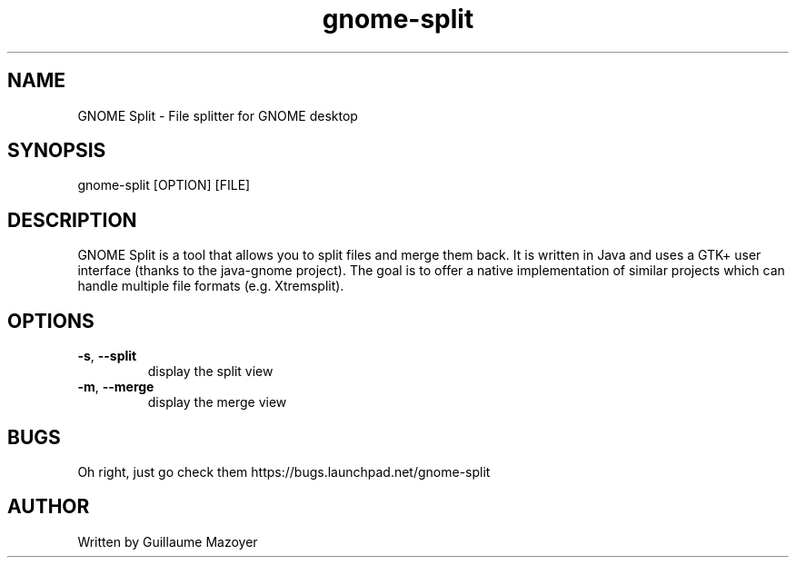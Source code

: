 .TH gnome-split 1 "August 2011" "GNOME Split manpage" "User commands"
.SH NAME
GNOME Split \- File splitter for GNOME desktop
.SH SYNOPSIS
gnome-split [OPTION] [FILE]
.SH DESCRIPTION
GNOME Split is a tool that allows you to split files and merge them back. It is
written in Java and uses a GTK+ user interface (thanks to the java-gnome
project). The goal is to offer a native implementation of similar projects which
can handle multiple file formats (e.g. Xtremsplit).
.SH OPTIONS
.TP
\fB\-s\fR, \fB\-\-split\fR
display the split view
.TP
\fB\-m\fR, \fB\-\-merge\fR
display the merge view
.SH BUGS
Oh right, just go check them https://bugs.launchpad.net/gnome-split
.SH AUTHOR
Written by Guillaume Mazoyer
